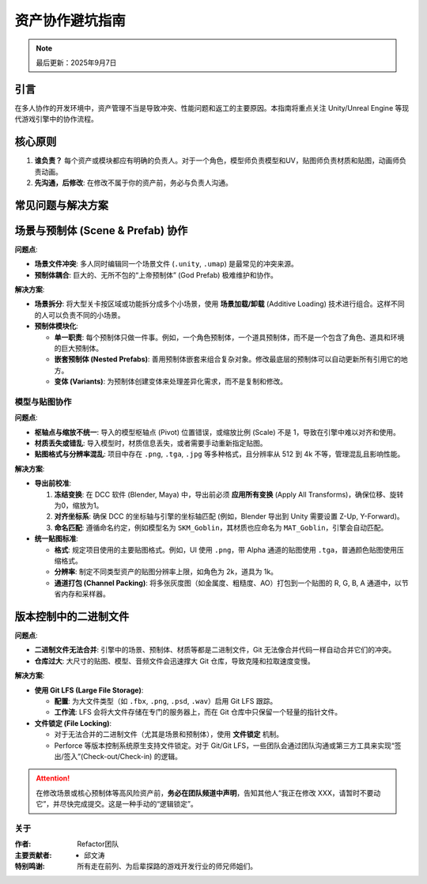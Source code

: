 ==============================
资产协作避坑指南
==============================

.. note::
   最后更新：2025年9月7日

引言
====

在多人协作的开发环境中，资产管理不当是导致冲突、性能问题和返工的主要原因。本指南将重点关注 Unity/Unreal Engine 等现代游戏引擎中的协作流程。

核心原则
========

1. **谁负责？** 每个资产或模块都应有明确的负责人。对于一个角色，模型师负责模型和UV，贴图师负责材质和贴图，动画师负责动画。
2. **先沟通，后修改**: 在修改不属于你的资产前，务必与负责人沟通。

常见问题与解决方案
====================

场景与预制体 (Scene & Prefab) 协作
===================================

**问题点**:

* **场景文件冲突**: 多人同时编辑同一个场景文件 (``.unity``, ``.umap``) 是最常见的冲突来源。
* **预制体耦合**: 巨大的、无所不包的“上帝预制体” (God Prefab) 极难维护和协作。

**解决方案**:

* **场景拆分**: 将大型关卡按区域或功能拆分成多个小场景，使用 **场景加载/卸载** (Additive Loading) 技术进行组合。这样不同的人可以负责不同的小场景。
* **预制体模块化**:

  * **单一职责**: 每个预制体只做一件事。例如，一个角色预制体，一个道具预制体，而不是一个包含了角色、道具和环境的巨大预制体。
  * **嵌套预制体 (Nested Prefabs)**: 善用预制体嵌套来组合复杂对象。修改最底层的预制体可以自动更新所有引用它的地方。
  * **变体 (Variants)**: 为预制体创建变体来处理差异化需求，而不是复制和修改。

模型与贴图协作
--------------

**问题点**:

* **枢轴点与缩放不统一**: 导入的模型枢轴点 (Pivot) 位置错误，或缩放比例 (Scale) 不是 1，导致在引擎中难以对齐和使用。
* **材质丢失或错乱**: 导入模型时，材质信息丢失，或者需要手动重新指定贴图。
* **贴图格式与分辨率混乱**: 项目中存在 ``.png``, ``.tga``, ``.jpg`` 等多种格式，且分辨率从 512 到 4k 不等，管理混乱且影响性能。

**解决方案**:

* **导出前校准**:

  1. **冻结变换**: 在 DCC 软件 (Blender, Maya) 中，导出前必须 **应用所有变换** (Apply All Transforms)，确保位移、旋转为0，缩放为1。
  2. **对齐坐标系**: 确保 DCC 的坐标轴与引擎的坐标轴匹配 (例如，Blender 导出到 Unity 需要设置 Z-Up, Y-Forward)。
  3. **命名匹配**: 遵循命名约定，例如模型名为 ``SKM_Goblin``，其材质也应命名为 ``MAT_Goblin``，引擎会自动匹配。

* **统一贴图标准**:

  * **格式**: 规定项目使用的主要贴图格式。例如，UI 使用 ``.png``，带 Alpha 通道的贴图使用 ``.tga``，普通颜色贴图使用压缩格式。
  * **分辨率**: 制定不同类型资产的贴图分辨率上限，如角色为 2k，道具为 1k。
  * **通道打包 (Channel Packing)**: 将多张灰度图（如金属度、粗糙度、AO）打包到一个贴图的 R, G, B, A 通道中，以节省内存和采样器。

版本控制中的二进制文件
========================

**问题点**:

* **二进制文件无法合并**: 引擎中的场景、预制体、材质等都是二进制文件，Git 无法像合并代码一样自动合并它们的冲突。
* **仓库过大**: 大尺寸的贴图、模型、音频文件会迅速撑大 Git 仓库，导致克隆和拉取速度变慢。

**解决方案**:

* **使用 Git LFS (Large File Storage)**:

  * **配置**: 为大文件类型（如 ``.fbx``, ``.png``, ``.psd``, ``.wav``）启用 Git LFS 跟踪。
  * **工作流**: LFS 会将大文件存储在专门的服务器上，而在 Git 仓库中只保留一个轻量的指针文件。

* **文件锁定 (File Locking)**:

  * 对于无法合并的二进制文件（尤其是场景和预制体），使用 **文件锁定** 机制。
  * Perforce 等版本控制系统原生支持文件锁定。对于 Git/Git LFS，一些团队会通过团队沟通或第三方工具来实现“签出/签入”(Check-out/Check-in) 的逻辑。

.. attention::

   在修改场景或核心预制体等高风险资产前，**务必在团队频道中声明**，告知其他人“我正在修改 XXX，请暂时不要动它”，并尽快完成提交。这是一种手动的“逻辑锁定”。

关于
----------------

:作者: Refactor团队

:主要贡献者:
    * 邱文涛

:特别鸣谢: 所有走在前列、为后辈探路的游戏开发行业的师兄师姐们。